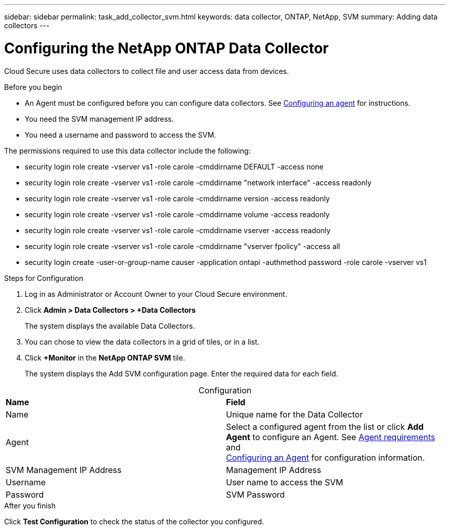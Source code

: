 ---
sidebar: sidebar
permalink: task_add_collector_svm.html
keywords:  data collector, ONTAP, NetApp, SVM
summary: Adding data collectors
---

= Configuring the NetApp ONTAP Data Collector 

:toc: macro
:hardbreaks:
:toclevels: 1
:nofooter:
:icons: font
:linkattrs:
:imagesdir: ./media/

[.lead]

Cloud Secure uses data collectors to collect file and user access data from devices. 

.Before you begin

* An Agent must be configured before you can configure data collectors. See link:task_add_agent.html[Configuring an agent] for instructions. 

* You need the SVM management IP address.
* You need a username and password to access the SVM.

The permissions required to use this data collector include the following:

* security login role create -vserver vs1 -role carole -cmddirname DEFAULT -access none
* security login role create -vserver vs1 -role carole -cmddirname "network interface" -access readonly
* security login role create -vserver vs1 -role carole -cmddirname version -access readonly
* security login role create -vserver vs1 -role carole -cmddirname volume -access readonly
* security login role create -vserver vs1 -role carole -cmddirname vserver -access readonly
* security login role create -vserver vs1 -role carole -cmddirname "vserver fpolicy" -access all  
* security login create -user-or-group-name causer -application ontapi -authmethod password -role carole -vserver vs1
 

.Steps for Configuration 

. Log in as Administrator or Account Owner to your Cloud Secure environment. 
. Click *Admin > Data Collectors > +Data Collectors* 
+
The system displays the available Data Collectors. 

. You can chose to view the data collectors in a grid of tiles, or in a list. 

. Click *+Monitor* in the *NetApp ONTAP SVM* tile.  
+ 
The system displays the Add SVM configuration page. Enter the required data for each field. 

[caption=]
.Configuration
[cols=2*, cols"50,50"]
[Options=header]
|===
|*Name* |*Field*
|Name |Unique name for the Data Collector
|Agent|Select a configured agent from the list or click *Add Agent* to configure an Agent. See link:concept_agent_requirements.html[Agent requirements] and 
link:task_add_agent.html[Configuring an Agent] for configuration information.
|SVM Management IP Address|Management IP Address
|Username|User name to access the SVM
|Password|SVM Password
|===

// [caption=]
//Advanced Configuration 
//[cols=2*, cols"50,50"]
//[Options=header]
//|===
//|*Name* |*Field*
//|Protocol| HTTPS
//|Ports | 443
//|===

// [caption=]
//.Custom NFS Export Policies and CIFS Shares
//[cols=2*, cols"50,50"]
//[Options=header]
//|===
//|*Name* |*Field*
//|NFS Export Policies| All included or All excluded
//|Policy 1 | Included or Excluded
//|Policy 2 | Included or Excluded
//|Policy 3 | Included or Excluded
//|Newly added NFS Export Policies | Include or exclude
//|CIFS Shares|All included or All excluded
//|Share 1 |Included or Excluded
//|Share 2 |Included or Excluded
//|Share 3 |Included or Excluded
//|Newly added CIFS Shares | Include or exclude
//|===




.After you finish

Click *Test Configuration* to check the status of the collector you configured.
